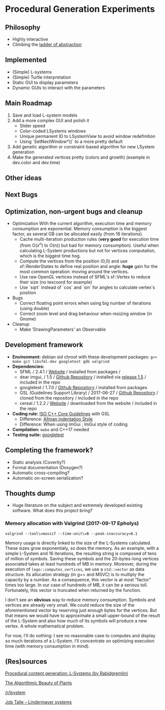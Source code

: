* Procedural Generation Experiments

#+html: <p align="center"><img src="media/screenshot.png" /></p>

** Philosophy
  - Highly interactive
  - Climbing the [[http://worrydream.com/LadderOfAbstraction/][ladder of abstraction]]

** Implemented
   - (Simple) L-systems
   - (Simple) Turtle interpretation
   - Static GUI to display parameters
   - Dynamic GUIs to interact with the parameters

** Main Roadmap
   1. Save and load L-system models
   2. Add a more complex GUI and polish it
      * Slider speed
      * Color-coded LSystems windows
      * Unique permanent ID to LSystemView to avoid window redefinition
      * Using `SetNextWindow*()` to a more pretty default
   3. Add genetic algorithm or constraint-based algorithm for new LSystem generation
   4. Make the generated vertices pretty (colors and growth) (example in dev.color and dev.time)

** Other ideas

** Next Bugs

** Optimization, non-urgent bugs and cleanup
   - Optimization
     With the current algorithm, execution time and memory consumption are exponential. Memory consumption is the biggest factor, as several GB can be allocated easily (from 16 iterations).
     - Cache multi-iteration production rules (*very good* for execution time (from O(x^n) to O(n)) but bad for memory consumption). Useful when calculating L-System productions but not for vertices computation, which is the biggest time hog.
     - Compute the vertices from the position (0,0) and use sf::RenderStates to define real position and angle: *huge* gain for the most common operation: moving around the vertices.
     - Use raw OpenGL vertices instead of SFML's sf::Vertex to reduce their size (no texcoord for example)
     - Use `sqrt` instead of `cos` and `sin` for angles to calculate vertex's position

   - Bugs
     - Correct floating point errors when using big number of iterations (using double)
     - Correct zoom level and drag behaviour when resizing window (in Gnome)

   - Cleanup
     - Make 'DrawingParameters' an Observable

** Development framework
   - *Environment:* debian sid chroot with these development packages: =g++ make git libsfml-dev googletest gdb valgrind=
   - *Dependencies:*
     - SFML / 2.4.1 / [[https://www.sfml-dev.org/][Website]] / installed from packages / 
     - dear imgui, / 1.5 / [[https://github.com/ocornut/imgui][Github Repository]] / installed via [[https://github.com/ocornut/imgui/releases/tag/v1.50][release 1.5]] / included in the repo
     - googletest / 1.7.0 / [[https://github.com/google/googletest][Github Repository]] / installed from packages
     - GSL (Guidelines Support Library) / 2017-06-27 / [[https://github.com/Microsoft/GSL][Github Repository]] / cloned from the repository / included in the repo
     - cereal / 1.2.2 / [[https://uscilab.github.io/cereal/index.html][Website]] / downloaded from the website / included in the repo
   - *Coding rule:* [[https://github.com/isocpp/CppCoreGuidelines][ISO C++ Core Guidelines]] with GSL
     - Difference: [[https://en.wikipedia.org/wiki/Indentation_style#Allman_style][Allman indentation Style]]
     - Difference: When using ImGui ; ImGui style of coding
   - *Compilation:* =make= and C++17 needed
   - *Testing suite:* [[https://github.com/google/googletest/][googletest]]

** Completing the framework?
   - Static analysis (Coverity?)
   - Formal documentation (Doxygen?)
   - Automatic cross-compiling?
   - Automatic on-screen serialization?

** Thoughts dump
  - Huge literature on the subject and extremely developed existing software. What does this project bring?
*** Memory allocation with Valgrind (2017-09-17 Epholys)
    =valgrind --tool\=massif --time-unit\=B --peak-inaccuracy=0.1=

    Memory usage is directly linked to the size of the L-Systems calculated. These sizes grow exponentialy, so does the memory. As an example, with a simple L-System and 16 iterations, the resulting string is composed of tens of million of symbols. Saving these symbols and the 20-bytes-long vertices associated takes at least hundreds of MB in memory.
    Moreover, during the execution of =logo::computes_vertices=, we use a =std::vector= as data structure. Its allocation strategy (in g++ and MSVC) is to multiply the capacity by a number. As a consequence, this vector is at most "factor" times too large. In our case of hundreds of MB, it can be a serious toll. Fortunately, this vector is truncated when returned by the function.
    
    I don't see an *obvious* way to reduce memory consumption. Symbols and vertices are already very small. We could reduce the size of the aforementioned vector by reserving just enough bytes for the vertices. But that means we would have to approximate a small upper-bound of the result of the L-System and also how much of its symbols will produce a new vertex. A whole mathematical problem.

    For now, I'll do nothing: I see no reasonable case to computes and display so much iterations of a L-System. I'll concentrate on optimizing execution time (with memory consumption in mind).

** (Res)sources
[[http://blog.rabidgremlin.com/2014/12/09/procedural-content-generation-l-systems/][Procedural content generation: L-Systems (by Rabidgremlin)]]

[[http://algorithmicbotany.org/papers/#abop][The Algorithmic Beauty of Plants]]

[[https://www.reddit.com/r/lsystem/][/r/lsystem]]

[[http://jobtalle.com/lindenmayer_systems.html][Job Talle -- Lindermayer systems]]
